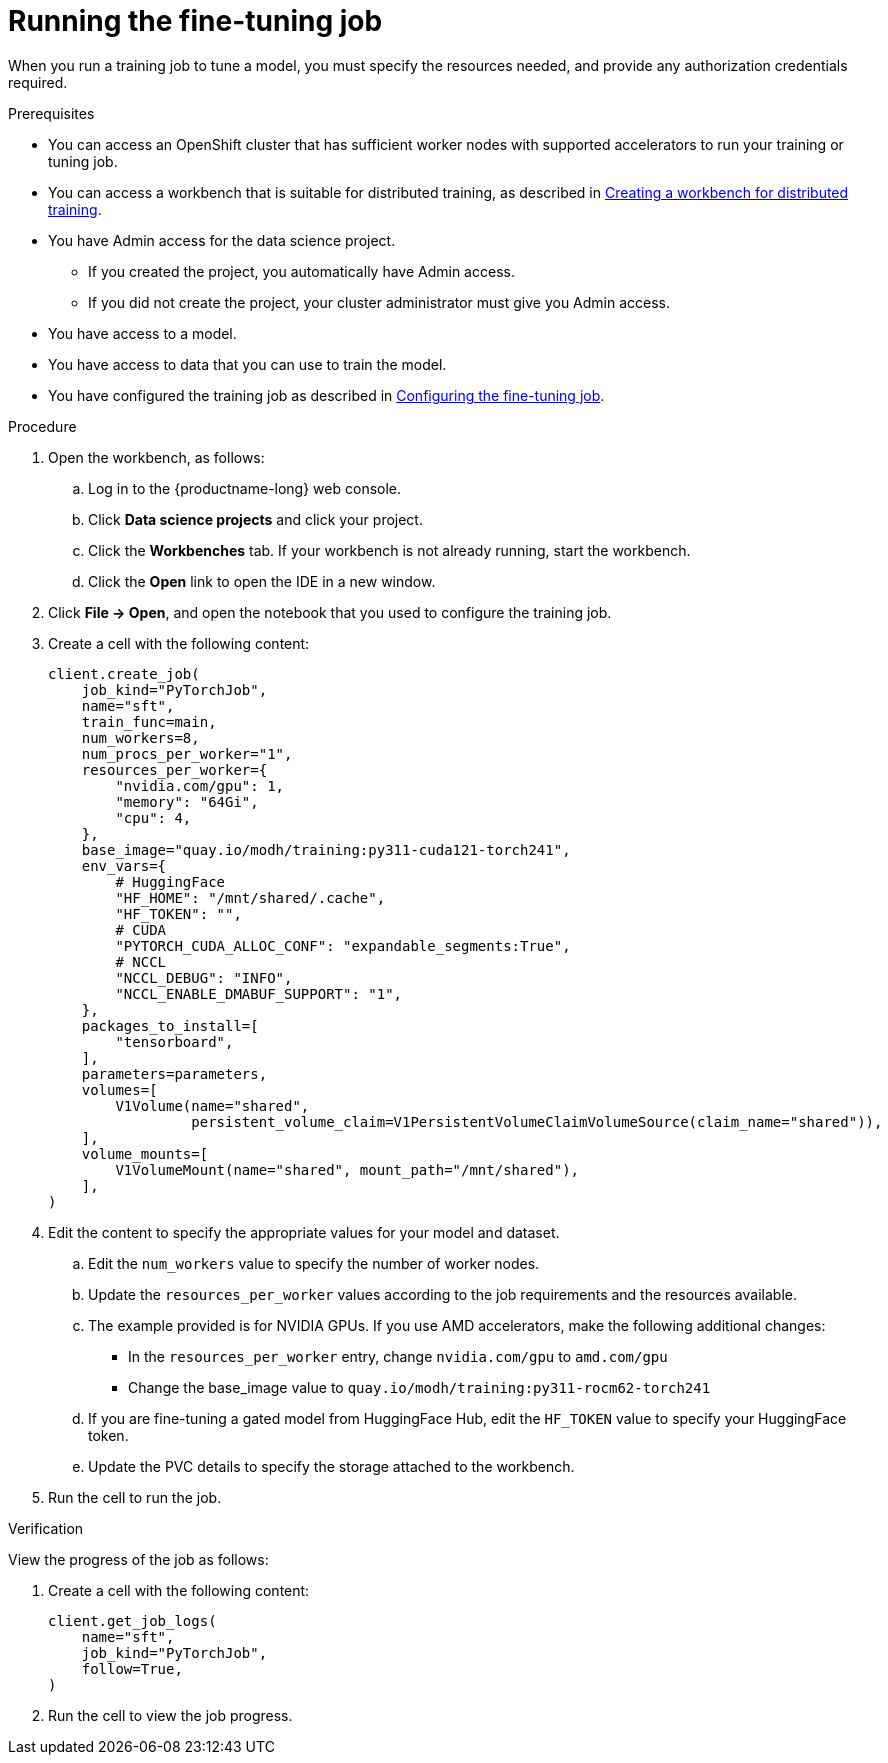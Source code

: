 :_module-type: PROCEDURE

[id="running-the-fine-tuning-job_{context}"]
= Running the fine-tuning job

[role='_abstract']
When you run a training job to tune a model, you must specify the resources needed, and provide any authorization credentials required. 

.Prerequisites

* You can access an OpenShift cluster that has sufficient worker nodes with supported accelerators to run your training or tuning job.

ifndef::upstream[]
* You can access a workbench that is suitable for distributed training, as described in link:{rhoaidocshome}{default-format-url}/working_with_distributed_workloads/preparing-the-distributed-training-environment_distributed-workloads#creating-a-workbench-for-distributed-training_distributed-workloads[Creating a workbench for distributed training].
endif::[]
ifdef::upstream[]
* You can access a workbench that is suitable for distributed training, as described in link:{odhdocshome}/working-with-distributed-workloads/#creating-a-workbench-for-distributed-training_distributed-workloads[Creating a workbench for distributed training].
endif::[]

* You have Admin access for the data science project.
** If you created the project, you automatically have Admin access. 
** If you did not create the project, your cluster administrator must give you Admin access.

* You have access to a model.
* You have access to data that you can use to train the model.

ifndef::upstream[]
* You have configured the training job as described in link:{rhoaidocshome}{default-format-url}/working_with_distributed_workloads/fine-tuning-a-model-by-using-kubeflow-training_distributed-workloads#configuring-the-fine-tuning-job_distributed-workloads[Configuring the fine-tuning job].
endif::[]
ifdef::upstream[]
* You have configured the training job as described in link:{odhdocshome}/working-with-distributed-workloads/#configuring-the-training-job_distributed-workloads[Configuring the training job].
endif::[]


.Procedure
. Open the workbench, as follows:
.. Log in to the {productname-long} web console.
.. Click *Data science projects* and click your project.
.. Click the *Workbenches* tab. 
If your workbench is not already running, start the workbench.
.. Click the *Open* link to open the IDE in a new window. 

. Click *File -> Open*, and open the notebook that you used to configure the training job.

. Create a cell with the following content:
+
[source,subs="+quotes"]
----
client.create_job(
    job_kind="PyTorchJob",
    name="sft",
    train_func=main,
    num_workers=8,
    num_procs_per_worker="1",
    resources_per_worker={
        "nvidia.com/gpu": 1,
        "memory": "64Gi",
        "cpu": 4,
    },
    base_image="quay.io/modh/training:py311-cuda121-torch241",
    env_vars={
        # HuggingFace
        "HF_HOME": "/mnt/shared/.cache",
        "HF_TOKEN": "",
        # CUDA
        "PYTORCH_CUDA_ALLOC_CONF": "expandable_segments:True",
        # NCCL
        "NCCL_DEBUG": "INFO",
        "NCCL_ENABLE_DMABUF_SUPPORT": "1",
    },
    packages_to_install=[
        "tensorboard",
    ],
    parameters=parameters,
    volumes=[
        V1Volume(name="shared",
                 persistent_volume_claim=V1PersistentVolumeClaimVolumeSource(claim_name="shared")),
    ],
    volume_mounts=[
        V1VolumeMount(name="shared", mount_path="/mnt/shared"),
    ],
)
----

. Edit the content to specify the appropriate values for your model and dataset.

.. Edit the `num_workers` value to specify the number of worker nodes.
.. Update the `resources_per_worker` values according to the job requirements and the resources available.
.. The example provided is for NVIDIA GPUs. If you use AMD accelerators, make the following additional changes:

* In the `resources_per_worker` entry, change `nvidia.com/gpu` to `amd.com/gpu`
* Change the base_image value to `quay.io/modh/training:py311-rocm62-torch241`

.. If you are fine-tuning a gated model from HuggingFace Hub, edit the `HF_TOKEN` value to specify your HuggingFace token.

.. Update the PVC details to specify the storage attached to the workbench.


. Run the cell to run the job.


.Verification
View the progress of the job as follows:

. Create a cell with the following content:
+
[source,subs="+quotes"]
----
client.get_job_logs(
    name="sft",
    job_kind="PyTorchJob",
    follow=True,
)
----

. Run the cell to view the job progress.


////
[role='_additional-resources']
.Additional resources
<Do we want to link to additional resources?>


* link:https://url[link text]
////
